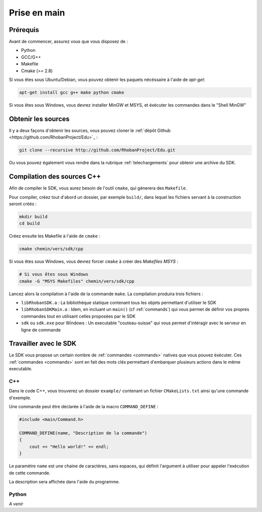 

Prise en main
=============

Prérequis
---------

Avant de commencer, assurez vous que vous disposez de :

* Python
* GCC/G++
* Makefile
* Cmake (>= 2.8)

Si vous êtes sous Ubuntu/Debian, vous pouvez obtenir les paquets nécéssaire à l'aide de `apt-get`:

.. code-block:: bash

    apt-get install gcc g++ make python cmake

Si vous êtes sous Windows, vous devrez installer MinGW et MSYS, et éxécuter les commandes dans le "Shell MinGW"

Obtenir les sources
-------------------

Il y a deux façons d'obtenir les sources, vous pouvez cloner le :ref:`dépôt Github <https://github.com/RhobanProject/Edu>`_ :

.. code-block:: bash
    
    git clone --recursive http://github.com/RhobanProject/Edu.git

Ou vous pouvez également vous rendre dans la rubrique :ref:`telechargements` pour obtenir une archive du SDK.

Compilation des sources C++
---------------------------

Afin de compiler le SDK, vous aurez besoin de l'outil ``cmake``, qui génerera des ``Makefile``.

Pour compiler, créez tout d'abord un dossier, par exemple ``build/``, dans lequel les fichiers servant à la construction seront créés :

.. code-block:: bash

    mkdir build
    cd build

Créez ensuite les Makefile à l'aide de ``cmake`` :

.. code-block:: bash

    cmake chemin/vers/sdk/cpp

Si vous êtes sous Windows, vous devrez forcer ``cmake`` à créer des `Makefiles MSYS` :

.. code-block:: bash

    # Si vous êtes sous Windows
    cmake -G "MSYS Makefiles" chemin/vers/sdk/cpp

Lancez alors la compilation à l'aide de la commande ``make``. La compilation produira trois fichiers :

* ``libRhobanSDK.a`` : La bibliothèque statique contenant tous les objets permettant d'utiliser le SDK
* ``libRhobanSDKMain.a`` : Idem, en incluant un ``main()`` (cf :ref:`commands`) qui vous permet de définir vos propres
  commandes tout en utilisant celles proposées par le SDK
* ``sdk`` ou ``sdk.exe`` pour Windows : Un executable "couteau-suisse" qui vous permet d'intéragir avec le
  serveur en ligne de commande

Travailler avec le SDK
----------------------

Le SDK vous propose un certain nombre de :ref:`commandes <commands>` natives que vous pouvez éxécuter. Ces
:ref:`commandes <commands>` sont en fait des mots clés permettant d'embarquer plusieurs actions dans le 
même executable.

C++
~~~

Dans le code C++, vous trouverez un dossier ``example/`` contenant un fichier ``CMakeLists.txt`` ainsi qu'une
commande d'exemple.

Une commande peut être déclarée à l'aide de la macro ``COMMAND_DEFINE`` :

.. code-block:: cpp

    #include <main/Command.h>

    COMMAND_DEFINE(name, "Description de la commande")
    {
        cout << "Hello world!" << endl;
    }

Le paramètre ``name`` est une chaine de caractères, sans espaces, qui définit l'argument à utiliser pour appeler l'exécution de cette commande.

La description sera affichée dans l'aide du programme.

Python
~~~~~~

*A venir*
